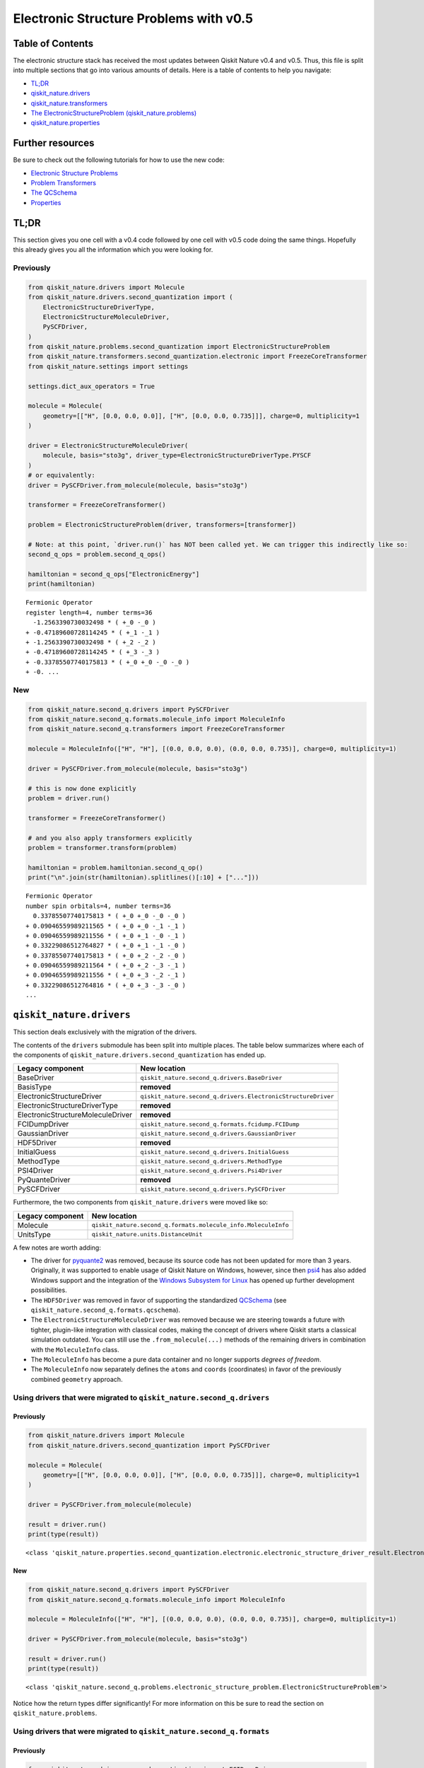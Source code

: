 Electronic Structure Problems with v0.5
=======================================

Table of Contents
-----------------

The electronic structure stack has received the most updates between
Qiskit Nature v0.4 and v0.5. Thus, this file is split into multiple
sections that go into various amounts of details. Here is a table of
contents to help you navigate:

-  `TL;DR <#tl-dr>`__
-  `qiskit_nature.drivers <#qiskit-nature-drivers>`__
-  `qiskit_nature.transformers <#qiskit-nature-transformers>`__
-  `The ElectronicStructureProblem
   (qiskit_nature.problems) <#the-electronicstructureproblem-qiskit-nature-problems>`__
-  `qiskit_nature.properties <#qiskit-nature-properties>`__

Further resources
-----------------

Be sure to check out the following tutorials for how to use the new
code:

-  `Electronic Structure
   Problems <../tutorials/01_electronic_structure.ipynb>`__
-  `Problem Transformers <../tutorials/05_problem_transformers.ipynb>`__
-  `The QCSchema <../tutorials/08_qcschema.ipynb>`__
-  `Properties <../tutorials/09_properties.ipynb>`__

TL;DR
-----

This section gives you one cell with a v0.4 code followed by one cell
with v0.5 code doing the same things. Hopefully this already gives you
all the information which you were looking for.

Previously
~~~~~~~~~~

.. code:: ipython3

    from qiskit_nature.drivers import Molecule
    from qiskit_nature.drivers.second_quantization import (
        ElectronicStructureDriverType,
        ElectronicStructureMoleculeDriver,
        PySCFDriver,
    )
    from qiskit_nature.problems.second_quantization import ElectronicStructureProblem
    from qiskit_nature.transformers.second_quantization.electronic import FreezeCoreTransformer
    from qiskit_nature.settings import settings

    settings.dict_aux_operators = True

    molecule = Molecule(
        geometry=[["H", [0.0, 0.0, 0.0]], ["H", [0.0, 0.0, 0.735]]], charge=0, multiplicity=1
    )

    driver = ElectronicStructureMoleculeDriver(
        molecule, basis="sto3g", driver_type=ElectronicStructureDriverType.PYSCF
    )
    # or equivalently:
    driver = PySCFDriver.from_molecule(molecule, basis="sto3g")

    transformer = FreezeCoreTransformer()

    problem = ElectronicStructureProblem(driver, transformers=[transformer])

    # Note: at this point, `driver.run()` has NOT been called yet. We can trigger this indirectly like so:
    second_q_ops = problem.second_q_ops()

    hamiltonian = second_q_ops["ElectronicEnergy"]
    print(hamiltonian)


.. parsed-literal::

    Fermionic Operator
    register length=4, number terms=36
      -1.2563390730032498 * ( +_0 -_0 )
    + -0.47189600728114245 * ( +_1 -_1 )
    + -1.2563390730032498 * ( +_2 -_2 )
    + -0.47189600728114245 * ( +_3 -_3 )
    + -0.33785507740175813 * ( +_0 +_0 -_0 -_0 )
    + -0. ...


New
~~~

.. code:: ipython3

    from qiskit_nature.second_q.drivers import PySCFDriver
    from qiskit_nature.second_q.formats.molecule_info import MoleculeInfo
    from qiskit_nature.second_q.transformers import FreezeCoreTransformer

    molecule = MoleculeInfo(["H", "H"], [(0.0, 0.0, 0.0), (0.0, 0.0, 0.735)], charge=0, multiplicity=1)

    driver = PySCFDriver.from_molecule(molecule, basis="sto3g")

    # this is now done explicitly
    problem = driver.run()

    transformer = FreezeCoreTransformer()

    # and you also apply transformers explicitly
    problem = transformer.transform(problem)

    hamiltonian = problem.hamiltonian.second_q_op()
    print("\n".join(str(hamiltonian).splitlines()[:10] + ["..."]))


.. parsed-literal::

    Fermionic Operator
    number spin orbitals=4, number terms=36
      0.33785507740175813 * ( +_0 +_0 -_0 -_0 )
    + 0.09046559989211565 * ( +_0 +_0 -_1 -_1 )
    + 0.09046559989211556 * ( +_0 +_1 -_0 -_1 )
    + 0.33229086512764827 * ( +_0 +_1 -_1 -_0 )
    + 0.33785507740175813 * ( +_0 +_2 -_2 -_0 )
    + 0.09046559989211564 * ( +_0 +_2 -_3 -_1 )
    + 0.09046559989211556 * ( +_0 +_3 -_2 -_1 )
    + 0.33229086512764816 * ( +_0 +_3 -_3 -_0 )
    ...


``qiskit_nature.drivers``
-------------------------

This section deals exclusively with the migration of the drivers.

The contents of the ``drivers`` submodule has been split into multiple
places. The table below summarizes where each of the components of
``qiskit_nature.drivers.second_quantization`` has ended up.

+---------------------------------------+--------------------------------------------------------------+
| Legacy component                      | New location                                                 |
+=======================================+==============================================================+
| BaseDriver                            | ``qiskit_nature.second_q.drivers.BaseDriver``                |
+---------------------------------------+--------------------------------------------------------------+
| BasisType                             | **removed**                                                  |
+---------------------------------------+--------------------------------------------------------------+
| ElectronicStructureDriver             | ``qiskit_nature.second_q.drivers.ElectronicStructureDriver`` |
+---------------------------------------+--------------------------------------------------------------+
| ElectronicStructureDriverType         | **removed**                                                  |
+---------------------------------------+--------------------------------------------------------------+
| ElectronicStructureMoleculeDriver     | **removed**                                                  |
+---------------------------------------+--------------------------------------------------------------+
| FCIDumpDriver                         | ``qiskit_nature.second_q.formats.fcidump.FCIDump``           |
+---------------------------------------+--------------------------------------------------------------+
| GaussianDriver                        | ``qiskit_nature.second_q.drivers.GaussianDriver``            |
+---------------------------------------+--------------------------------------------------------------+
| HDF5Driver                            | **removed**                                                  |
+---------------------------------------+--------------------------------------------------------------+
| InitialGuess                          | ``qiskit_nature.second_q.drivers.InitialGuess``              |
+---------------------------------------+--------------------------------------------------------------+
| MethodType                            | ``qiskit_nature.second_q.drivers.MethodType``                |
+---------------------------------------+--------------------------------------------------------------+
| PSI4Driver                            | ``qiskit_nature.second_q.drivers.Psi4Driver``                |
+---------------------------------------+--------------------------------------------------------------+
| PyQuanteDriver                        | **removed**                                                  |
+---------------------------------------+--------------------------------------------------------------+
| PySCFDriver                           | ``qiskit_nature.second_q.drivers.PySCFDriver``               |
+---------------------------------------+--------------------------------------------------------------+

Furthermore, the two components from ``qiskit_nature.drivers`` were
moved like so:

+------------------+---------------------------------------------------------------+
| Legacy component | New location                                                  |
+==================+===============================================================+
| Molecule         | ``qiskit_nature.second_q.formats.molecule_info.MoleculeInfo`` |
+------------------+---------------------------------------------------------------+
| UnitsType        | ``qiskit_nature.units.DistanceUnit``                          |
+------------------+---------------------------------------------------------------+

A few notes are worth adding:

-  The driver for `pyquante2 <https://github.com/rpmuller/pyquante2>`__
   was removed, because its source code has not been updated for more
   than 3 years. Originally, it was supported to enable usage of Qiskit
   Nature on Windows, however, since then
   `psi4 <https://github.com/psi4/psi4>`__ has also added Windows
   support and the integration of the `Windows Subsystem for
   Linux <https://en.wikipedia.org/wiki/Windows_Subsystem_for_Linux>`__
   has opened up further development possibilities.
-  The ``HDF5Driver`` was removed in favor of supporting the
   standardized `QCSchema <https://github.com/MolSSI/QCSchema>`__ (see
   ``qiskit_nature.second_q.formats.qcschema``).
-  The ``ElectronicStructureMoleculeDriver`` was removed because we are
   steering towards a future with tighter, plugin-like integration with
   classical codes, making the concept of drivers where Qiskit starts a
   classical simulation outdated. You can still use the
   ``.from_molecule(...)`` methods of the remaining drivers in
   combination with the ``MoleculeInfo`` class.
-  The ``MoleculeInfo`` has become a pure data container and no longer
   supports *degrees of freedom*.
-  The ``MoleculeInfo`` now separately defines the ``atoms`` and
   ``coords`` (coordinates) in favor of the previously combined
   ``geometry`` approach.

Using drivers that were migrated to ``qiskit_nature.second_q.drivers``
~~~~~~~~~~~~~~~~~~~~~~~~~~~~~~~~~~~~~~~~~~~~~~~~~~~~~~~~~~~~~~~~~~~~~~

Previously
^^^^^^^^^^

.. code:: ipython3

    from qiskit_nature.drivers import Molecule
    from qiskit_nature.drivers.second_quantization import PySCFDriver

    molecule = Molecule(
        geometry=[["H", [0.0, 0.0, 0.0]], ["H", [0.0, 0.0, 0.735]]], charge=0, multiplicity=1
    )

    driver = PySCFDriver.from_molecule(molecule)

    result = driver.run()
    print(type(result))


.. parsed-literal::

    <class 'qiskit_nature.properties.second_quantization.electronic.electronic_structure_driver_result.ElectronicStructureDriverResult'>


New
^^^

.. code:: ipython3

    from qiskit_nature.second_q.drivers import PySCFDriver
    from qiskit_nature.second_q.formats.molecule_info import MoleculeInfo

    molecule = MoleculeInfo(["H", "H"], [(0.0, 0.0, 0.0), (0.0, 0.0, 0.735)], charge=0, multiplicity=1)

    driver = PySCFDriver.from_molecule(molecule, basis="sto3g")

    result = driver.run()
    print(type(result))


.. parsed-literal::

    <class 'qiskit_nature.second_q.problems.electronic_structure_problem.ElectronicStructureProblem'>


Notice how the return types differ significantly! For more information
on this be sure to read the section on ``qiskit_nature.problems``.

Using drivers that were migrated to ``qiskit_nature.second_q.formats``
~~~~~~~~~~~~~~~~~~~~~~~~~~~~~~~~~~~~~~~~~~~~~~~~~~~~~~~~~~~~~~~~~~~~~~

Previously
^^^^^^^^^^

.. code:: ipython3

    from qiskit_nature.drivers.second_quantization import FCIDumpDriver

    path_to_fcidump = "aux_files/h2.fcidump"
    driver = FCIDumpDriver(path_to_fcidump)

    result = driver.run()
    print(type(result))


.. parsed-literal::

    <class 'qiskit_nature.properties.second_quantization.electronic.electronic_structure_driver_result.ElectronicStructureDriverResult'>


New
^^^

.. code:: ipython3

    from qiskit_nature.second_q.formats.fcidump import FCIDump

    path_to_fcidump = "aux_files/h2.fcidump"
    fcidump = FCIDump.from_file(path_to_fcidump)
    print(type(fcidump))

    from qiskit_nature.second_q.formats.fcidump_translator import fcidump_to_problem

    problem = fcidump_to_problem(fcidump)
    print(type(problem))


.. parsed-literal::

    <class 'qiskit_nature.second_q.formats.fcidump.fcidump.FCIDump'>
    <class 'qiskit_nature.second_q.problems.electronic_structure_problem.ElectronicStructureProblem'>


The reason for distinguishing between ``drivers`` and ``formats`` is
motivated by the fact that the concept of ``drivers`` (in which Qiskit
Nature starts a classical simulation via another program) will become
obsolete when moving towards tighter integration with classical codes
via plugins.

Supporting various ``formats`` and converting them to native objects or
representations of Qiskit Nature, however, is critical to enable fast
adoption and integration with other classical codes. The conceptual
difference is also reflected since loading a problem from a format does
not run another code but merely loads the data from disk.

``qiskit_nature.transformers``
------------------------------

This section deals exclusively with the migration of the transformers.

The table below summarizes where each of the components of
``qiskit_nature.transformers`` has ended up.

+---------------------------------------+----------------------------------------------------------------+
| Legacy component                      | New location                                                   |
+=======================================+================================================================+
| BaseTransformer                       | ``qiskit_nature.second_q.transformers.BaseTransformer``        |
+---------------------------------------+----------------------------------------------------------------+
| ActiveSpaceTransformer                | ``qiskit_nature.second_q.transformers.ActiveSpaceTransformer`` |
+---------------------------------------+----------------------------------------------------------------+
| FreezeCoreTransformer                 | ``qiskit_nature.second_q.transformers.FreezeCoreTransformer``  |
+---------------------------------------+----------------------------------------------------------------+

Transformers still retain their functionality of transforming the result
of a driver into a transformed version of it. However, since the output
type of the ``drivers`` has changed (see above), so has the input and
output type of our ``transformers``.

Realistically, all you need to do here, is update your import
statements, as shown below.

Previously
~~~~~~~~~~

.. code:: ipython3

    from qiskit_nature.drivers.second_quantization import PySCFDriver
    from qiskit_nature.transformers.second_quantization.electronic import FreezeCoreTransformer

    transformer = FreezeCoreTransformer()
    driver = PySCFDriver()

    transformed_result = transformer.transform(driver.run())
    print(type(transformed_result))


.. parsed-literal::

    <class 'qiskit_nature.properties.second_quantization.electronic.electronic_structure_driver_result.ElectronicStructureDriverResult'>


New
~~~

.. code:: ipython3

    from qiskit_nature.second_q.drivers import PySCFDriver
    from qiskit_nature.second_q.transformers import FreezeCoreTransformer

    transformer = FreezeCoreTransformer()
    driver = PySCFDriver()

    transformed_result = transformer.transform(driver.run())
    print(type(transformed_result))


.. parsed-literal::

    <class 'qiskit_nature.second_q.problems.electronic_structure_problem.ElectronicStructureProblem'>


The ``ElectronicStructureProblem`` (``qiskit_nature.problems``)
---------------------------------------------------------------

This section details all the changes around the
``ElectronicStructureProblem``.

Arguably, the ``ElectronicStructureProblem`` is the class which has
received the most significant changes, because it was the main motivator
for this refactoring. To get started, the table below summarizes the
electronic components of the **new** ``qiskit_nature.second_q.problems``
module, and shows from where these parts originated in the old code:

+-----------------------------------+--------------------------------------------------------------------------------------+
| New component                     | Legacy location                                                                      |
+===================================+======================================================================================+
| ``BaseProblem``                   | ``qiskit_nature.problems.second_quantization.BaseProblem``                           |
+-----------------------------------+--------------------------------------------------------------------------------------+
| ``EigenstateResult``              | ``qiskit_nature.results.EigenstateResult``                                           |
+-----------------------------------+--------------------------------------------------------------------------------------+
| ``PropertiesContainer``           | similar to                                                                           |
|                                   | ``qiskit_nature.properties.GroupedProperty``                                         |
+-----------------------------------+--------------------------------------------------------------------------------------+
| ``ElectronicBasis``               | ``qiskit_nature.properties.second_quantization.electronic.bases.ElectronicBasis``    |
+-----------------------------------+--------------------------------------------------------------------------------------+
| ``ElectronicStructureProblem``    | ``qiskit_nature.problems.second_quantization.electronic.ElectronicStructureProblem`` |
+-----------------------------------+--------------------------------------------------------------------------------------+
| ``ElectronicPropertiesContainer`` | *did not exist yet*                                                                  |
+-----------------------------------+--------------------------------------------------------------------------------------+
| ``ElectronicStructureResult``     | ``qiskit_nature.results.ElectronicStructureResult``                                  |
+-----------------------------------+--------------------------------------------------------------------------------------+

Previously
~~~~~~~~~~

.. code:: ipython3

    from qiskit_nature.drivers.second_quantization import PySCFDriver
    from qiskit_nature.problems.second_quantization.electronic import ElectronicStructureProblem
    from qiskit_nature.transformers.second_quantization.electronic import FreezeCoreTransformer

    driver = PySCFDriver()
    transformer = FreezeCoreTransformer()
    problem = ElectronicStructureProblem(driver, transformers=[transformer])

    # we trigger driver.run() implicitly like so:
    second_q_ops = problem.second_q_ops()

    hamiltonian_op = second_q_ops.pop("ElectronicEnergy")
    aux_ops = second_q_ops

New
~~~

.. code:: ipython3

    from qiskit_nature.second_q.drivers import PySCFDriver
    from qiskit_nature.second_q.transformers import FreezeCoreTransformer

    driver = PySCFDriver()

    problem = driver.run()

    transformer = FreezeCoreTransformer()

    problem = transformer.transform(problem)

    hamiltonian_op, aux_ops = problem.second_q_ops()

For more information on the new and improved
``ElectronicStructureProblem``, please refer to the `electronic
structure tutorial <../tutorials/01_electronic_structure.ipynb>`__.

``qiskit_nature.properties``
----------------------------

The properties module has been refactored and split into multiple
locations. In this section, we will only be focusing on its *electronic*
components.

The following table lists where each component of
``qiskit_nature.properties`` has been moved to.

+-------------------------------------------------------------------------+--------------------------------------------------------------+
| Legacy component                                                        | New location                                                 |
+=========================================================================+==============================================================+
| ``Property``                                                            | ``qiskit_nature.second_q.properties.SparseLabelOpsFactory``  |
+-------------------------------------------------------------------------+--------------------------------------------------------------+
| ``GroupedProperty``                                                     | succeeded by                                                 |
|                                                                         | ``qiskit_nature.second_q.problems.PropertiesContainer``      |
+-------------------------------------------------------------------------+--------------------------------------------------------------+
| ``second_quantization.DriverMetadata``                                  | **removed**                                                  |
+-------------------------------------------------------------------------+--------------------------------------------------------------+
| ``second_quantization.electronic.ElectronicEnergy``                     | ``qiskit_nature.second_q.hamiltonians.ElectronicEnergy``     |
+-------------------------------------------------------------------------+--------------------------------------------------------------+
| ``second_quantization.electronic.ElectronicDipoleMoment``               | ``qiskit_nature.second_q.properties.ElectronicDipoleMoment`` |
+-------------------------------------------------------------------------+--------------------------------------------------------------+
| ``second_quantization.electronic.AngularMomentum``                      | ``qiskit_nature.second_q.properties.AngularMomentum``        |
+-------------------------------------------------------------------------+--------------------------------------------------------------+
| ``second_quantization.electronic.Magnetization``                        | ``qiskit_nature.second_q.properties.Magnetization``          |
+-------------------------------------------------------------------------+--------------------------------------------------------------+
| ``second_quantization.electronic.ParticleNumber``                       | ``qiskit_nature.second_q.properties.ParticleNumber``         |
+-------------------------------------------------------------------------+--------------------------------------------------------------+
| ``second_quantization.electronic.bases.ElectronicBasis``                | ``qiskit_nature.second_q.problems.ElectronicBasis``          |
+-------------------------------------------------------------------------+--------------------------------------------------------------+
| ``second_quantization.electronic.bases.ElectronicBasisTransform``       | ``qiskit_nature.second_q.transformers.BasisTransformer``     |
+-------------------------------------------------------------------------+--------------------------------------------------------------+
| ``second_quantization.electronic.integrals.IntegralProperty``           | **removed**                                                  |
+-------------------------------------------------------------------------+--------------------------------------------------------------+
| ``second_quantization.electronic.integrals.ElectronicIntegrals``        | succeeded by                                                 |
|                                                                         | ``qiskit_nature.second_q.operators.ElectronicIntegrals``     |
+-------------------------------------------------------------------------+--------------------------------------------------------------+
| ``second_quantization.electronic.integrals.OneBodyElectronicIntegrals`` | **removed**                                                  |
+-------------------------------------------------------------------------+--------------------------------------------------------------+
| ``second_quantization.electronic.integrals.TwoBodyElectronicIntegrals`` | **removed**                                                  |
+-------------------------------------------------------------------------+--------------------------------------------------------------+

We suggest that you look at the `electronic structure
tutorial <../tutorials/01_electronic_structure.ipynb>`__ for more
in-depth explanations, but we will leave a few comments here:

-  the ``ElectronicBasis`` is now only tracked on the
   ``ElectronicStructureProblem`` and not for each operator individually
-  the ``BasisTransformer`` handles basis transformations centrally from
   the ``second_q.transformers`` module
-  the new ``second_q.properties`` components do **not** store any data
   which is not needed for operator construction
-  the ``ElectronicEnergy`` (which has always been *special*) is in the
   new ``second_q.hamiltonians`` module to highlight this special role

If you were previously building custom ``Property`` instances using for
example your own one- and two-body integrals, we suggest that you check
out the documentation of the new
``qiskit_nature.second_q.operators.ElectronicIntegrals``. It shows
examples of how to do this in Qiskit Nature v0.5.

